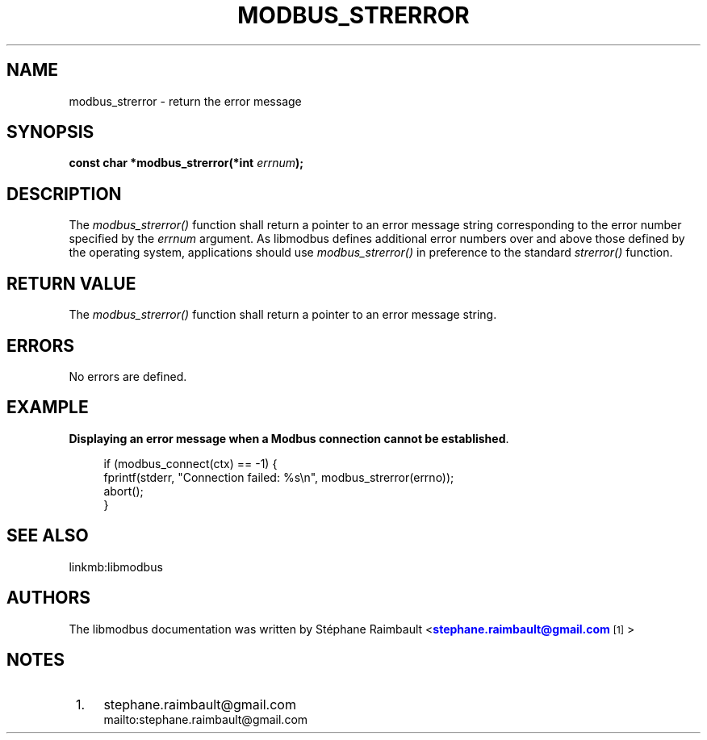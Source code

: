 '\" t
.\"     Title: modbus_strerror
.\"    Author: [see the "AUTHORS" section]
.\" Generator: DocBook XSL Stylesheets vsnapshot <http://docbook.sf.net/>
.\"      Date: 07/31/2019
.\"    Manual: Libmodbus Manual
.\"    Source: libmodbus 3.0.8
.\"  Language: English
.\"
.TH "MODBUS_STRERROR" "3" "07/31/2019" "libmodbus 3\&.0\&.8" "Libmodbus Manual"
.\" -----------------------------------------------------------------
.\" * Define some portability stuff
.\" -----------------------------------------------------------------
.\" ~~~~~~~~~~~~~~~~~~~~~~~~~~~~~~~~~~~~~~~~~~~~~~~~~~~~~~~~~~~~~~~~~
.\" http://bugs.debian.org/507673
.\" http://lists.gnu.org/archive/html/groff/2009-02/msg00013.html
.\" ~~~~~~~~~~~~~~~~~~~~~~~~~~~~~~~~~~~~~~~~~~~~~~~~~~~~~~~~~~~~~~~~~
.ie \n(.g .ds Aq \(aq
.el       .ds Aq '
.\" -----------------------------------------------------------------
.\" * set default formatting
.\" -----------------------------------------------------------------
.\" disable hyphenation
.nh
.\" disable justification (adjust text to left margin only)
.ad l
.\" -----------------------------------------------------------------
.\" * MAIN CONTENT STARTS HERE *
.\" -----------------------------------------------------------------
.SH "NAME"
modbus_strerror \- return the error message
.SH "SYNOPSIS"
.sp
\fBconst char *modbus_strerror(*int \fR\fB\fIerrnum\fR\fR\fB);\fR
.SH "DESCRIPTION"
.sp
The \fImodbus_strerror()\fR function shall return a pointer to an error message string corresponding to the error number specified by the \fIerrnum\fR argument\&. As libmodbus defines additional error numbers over and above those defined by the operating system, applications should use \fImodbus_strerror()\fR in preference to the standard \fIstrerror()\fR function\&.
.SH "RETURN VALUE"
.sp
The \fImodbus_strerror()\fR function shall return a pointer to an error message string\&.
.SH "ERRORS"
.sp
No errors are defined\&.
.SH "EXAMPLE"
.PP
\fBDisplaying an error message when a Modbus connection cannot be established\fR. 
.sp
.if n \{\
.RS 4
.\}
.nf
if (modbus_connect(ctx) == \-1) {
    fprintf(stderr, "Connection failed: %s\en", modbus_strerror(errno));
    abort();
}
.fi
.if n \{\
.RE
.\}
.sp
.SH "SEE ALSO"
.sp
linkmb:libmodbus
.SH "AUTHORS"
.sp
The libmodbus documentation was written by St\('ephane Raimbault <\m[blue]\fBstephane\&.raimbault@gmail\&.com\fR\m[]\&\s-2\u[1]\d\s+2>
.SH "NOTES"
.IP " 1." 4
stephane.raimbault@gmail.com
.RS 4
\%mailto:stephane.raimbault@gmail.com
.RE
